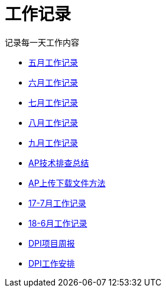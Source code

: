 = 工作记录

记录每一天工作内容

:icons: font

* link:work.html[五月工作记录]
* link:work6.html[六月工作记录]
* link:work7.html[七月工作记录]
* link:work8.html[八月工作记录]
* link:work10.html[九月工作记录]
* link:ap_docs.html[AP技术排查总结]
* link:ap_get_put.html[AP上传下载文件方法]
* link:work17_7.html[17-7月工作记录]
* link:work18_6.html[18-6月工作记录]
* link:dpi_week.html[DPI项目周报]
* link:dpi_workplan.html[DPI工作安排]
